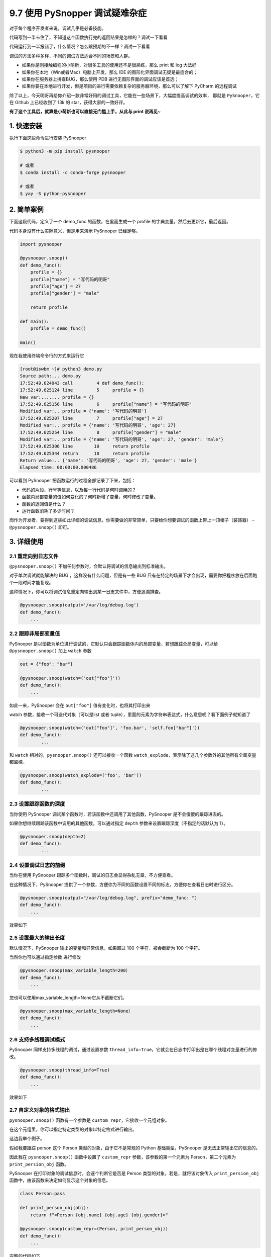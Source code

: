 9.7 使用 PySnopper 调试疑难杂症
===============================

.. image:: http://image.iswbm.com/20200602135014.png

对于每个程序开发者来说，调试几乎是必备技能。

代码写到一半卡住了，不知道这个函数执行完的返回结果是怎样的？调试一下看看

代码运行到一半报错了，什么情况？怎么跟预期的不一样？调试一下看看

调试的方法多种多样，不同的调试方法适合不同的场景和人群。

-  如果你是刚接触编程的小萌新，对很多工具的使用还不是很熟练，那么 print
   和 log 大法好
-  如果你在本地（Win或者Mac）电脑上开发，那么 IDE
   的图形化界面调试无疑是最适合的；
-  如果你在服务器上排查BUG，那么使用 PDB
   进行无图形界面的调试应该是首选；
-  如果你要在本地进行开发，但是项目的进行需要依赖复杂的服务器环境，那么可以了解下
   PyCharm 的远程调试

除了以上，今天明哥再给你介绍一款非常好用的调试工具，它能在一些场景下，大幅度提高调试的效率，
那就是 ``PySnooper``\ ，它在 Github 上已经收到了 13k 的
star，获得大家的一致好评。

**有了这个工具后，就算是小萌新也可以直接无门槛上手，从此与 print
说再见~**

1. 快速安装
-----------

执行下面这些命令进行安装 PySnooper

.. code:: shell

   $ python3 -m pip install pysnooper

   # 或者
   $ conda install -c conda-forge pysnooper

   # 或者
   $ yay -S python-pysnooper

2. 简单案例
-----------

下面这段代码，定义了一个 demo_func 的函数，在里面生成一个 profile
的字典变量，然后去更新它，最后返回。

代码本身没有什么实际意义，但是用来演示 PySnooper 已经足够。

.. code:: python

   import pysnooper

   @pysnooper.snoop()
   def demo_func():
       profile = {}
       profile["name"] = "写代码的明哥"
       profile["age"] = 27
       profile["gender"] = "male"

       return profile

   def main():
       profile = demo_func()

   main()

现在我使用终端命令行的方式来运行它

.. code:: shell

   [root@iswbm ~]# python3 demo.py 
   Source path:... demo.py
   17:52:49.624943 call         4 def demo_func():
   17:52:49.625124 line         5     profile = {}
   New var:....... profile = {}
   17:52:49.625156 line         6     profile["name"] = "写代码的明哥"
   Modified var:.. profile = {'name': '写代码的明哥'}
   17:52:49.625207 line         7     profile["age"] = 27
   Modified var:.. profile = {'name': '写代码的明哥', 'age': 27}
   17:52:49.625254 line         8     profile["gender"] = "male"
   Modified var:.. profile = {'name': '写代码的明哥', 'age': 27, 'gender': 'male'}
   17:52:49.625306 line        10     return profile
   17:52:49.625344 return      10     return profile
   Return value:.. {'name': '写代码的明哥', 'age': 27, 'gender': 'male'}
   Elapsed time: 00:00:00.000486

可以看到 PySnooper 把函数运行的过程全部记录了下来，包括：

-  代码的片段、行号等信息，以及每一行代码是何时调用的？
-  函数内局部变量的值如何变化的？何时新增了变量，何时修改了变量。
-  函数的返回值是什么？
-  运行函数消耗了多少时间？

而作为开发者，要得到这些如此详细的调试信息，你需要做的非常简单，只要给你想要调试的函数上带上一顶帽子（装饰器）
– ``@pysnooper.snoop()`` 即可。

3. 详细使用
-----------

2.1 重定向到日志文件
~~~~~~~~~~~~~~~~~~~~

``@pysnooper.snoop()``
不加任何参数时，会默认将调试的信息输出到标准输出。

对于单次调试就能解决的 BUG ，这样没有什么问题，但是有一些 BUG
只有在特定的场景下才会出现，需要你把程序放在后面跑个一段时间才能复现。

这种情况下，你可以将调试信息重定向输出到某一日志文件中，方便追溯排查。

.. code:: python

   @pysnooper.snoop(output='/var/log/debug.log')
   def demo_func():
       ...

2.2 跟踪非局部变量值
~~~~~~~~~~~~~~~~~~~~

PySnooper
是以函数为单位进行调试的，它默认只会跟踪函数体内的局部变量，若想跟踪全局变量，可以给
``@pysnooper.snoop()`` 加上 ``watch`` 参数

.. code:: python

   out = {"foo": "bar"}

   @pysnooper.snoop(watch=('out["foo"]'))
   def demo_func():
       ...

如此一来，PySnooper 会在 ``out["foo"]`` 值有变化时，也将其打印出来

.. image:: http://image.iswbm.com/20201114183018.png

watch 参数，接收一个可迭代对象（可以是list 或者
tuple），里面的元素为字符串表达式，什么意思呢？看下面例子就知道了

.. code:: python

   @pysnooper.snoop(watch=('out["foo"]', 'foo.bar', 'self.foo["bar"]'))
   def demo_func():
           ...

和 ``watch`` 相对的，\ ``pysnooper.snoop()`` 还可以接收一个函数
``watch_explode``\ ，表示除了这几个参数外的其他所有全局变量都监控。

.. code:: python

   @pysnooper.snoop(watch_explode=('foo', 'bar'))
   def demo_func():
           ...

2.3 设置跟踪函数的深度
~~~~~~~~~~~~~~~~~~~~~~

当你使用 PySnooper 调试某个函数时，若该函数中还调用了其他函数，PySnooper
是不会傻傻的跟踪进去的。

如果你想继续跟踪该函数中调用的其他函数，可以通过指定 ``depth``
参数来设置跟踪深度（不指定的话默认为 1）。

.. code:: python

   @pysnooper.snoop(depth=2)
   def demo_func():
           ...

2.4 设置调试日志的前缀
~~~~~~~~~~~~~~~~~~~~~~

当你在使用 PySnooper
跟踪多个函数时，调试的日志会显得杂乱无章，不方便查看。

在这种情况下，PySnooper
提供了一个参数，方便你为不同的函数设置不同的标志，方便你在查看日志时进行区分。

.. code:: python

   @pysnooper.snoop(output="/var/log/debug.log", prefix="demo_func: ")
   def demo_func():
       ...

效果如下

.. image:: http://image.iswbm.com/20201114193131.png

2.5 设置最大的输出长度
~~~~~~~~~~~~~~~~~~~~~~

默认情况下，PySnooper 输出的变量和异常信息，如果超过 100
个字符，被会截断为 100 个字符。

当然你也可以通过指定参数 进行修改

.. code:: python

   @pysnooper.snoop(max_variable_length=200）
   def demo_func():
       ...

您也可以使用max_variable_length=None它从不截断它们。

.. code:: python

   @pysnooper.snoop(max_variable_length=None）
   def demo_func():
       ...

2.6 支持多线程调试模式
~~~~~~~~~~~~~~~~~~~~~~

PySnooper 同样支持多线程的调试，通过设置参数
``thread_info=True``\ ，它就会在日志中打印出是在哪个线程对变量进行的修改。

.. code:: python

   @pysnooper.snoop(thread_info=True)
   def demo_func():
       ...

效果如下

.. image:: http://image.iswbm.com/20201114194449.png

2.7 自定义对象的格式输出
~~~~~~~~~~~~~~~~~~~~~~~~

``pysnooper.snoop()`` 函数有一个参数是
``custom_repr``\ ，它接收一个元组对象。

在这个元组里，你可以指定特定类型的对象以特定格式进行输出。

这边我举个例子。

假如我要跟踪 person 这个 Person 类型的对象，由于它不是常规的 Python
基础类型，PySnooper 是无法正常输出它的信息的。

因此我在 ``pysnooper.snoop()`` 函数中设置了 ``custom_repr``
参数，该参数的第一个元素为 Person，第二个元素为 ``print_persion_obj``
函数。

PySnooper 在打印对象的调试信息时，会逐个判断它是否是 Person
类型的对象，若是，就将该对象传入 ``print_persion_obj``
函数中，由该函数来决定如何显示这个对象的信息。

.. code:: python

   class Person:pass

   def print_person_obj(obj):
       return f"<Person {obj.name} {obj.age} {obj.gender}>"
     
   @pysnooper.snoop(custom_repr=(Person, print_person_obj))
   def demo_func():
       ...

完整的代码如下

.. code:: python

   import pysnooper

   class Person:pass


   def print_person_obj(obj):
       return f"<Person {obj.name} {obj.age} {obj.gender}>"

   @pysnooper.snoop(custom_repr=(Person, print_person_obj))
   def demo_func():
       person = Person()
       person.name = "写代码的明哥"
       person.age = 27
       person.gender = "male"

       return person

   def main():
       profile = demo_func()

   main()

运行一下，观察一下效果。

.. image:: http://image.iswbm.com/20201114201042.png

如果你要自定义格式输出的有很多个类型，那么 ``custom_repr``
参数的值可以这么写

.. code:: python

   @pysnooper.snoop(custom_repr=((Person, print_person_obj), (numpy.ndarray, print_ndarray)))
   def demo_func():
       ...

还有一点我提醒一下，元组的第一个元素可以是类型（如类名Person
或者其他基础类型 list等），也可以是一个判断对象类型的函数。

也就是说，下面三种写法是等价的。

.. code:: python

   # 【第一种写法】
   @pysnooper.snoop(custom_repr=(Person, print_persion_obj))
   def demo_func():
       ...


   # 【第二种写法】
   def is_persion_obj(obj):
       return isinstance(obj, Person)

   @pysnooper.snoop(custom_repr=(is_persion_obj, print_persion_obj))
   def demo_func():
       ...


   # 【第三种写法】
   @pysnooper.snoop(custom_repr=(lambda obj: isinstance(obj, Person), print_persion_obj))
   def demo_func():
       ...

以上就是明哥今天给大家介绍的一款调试神器（\ ``PySnooper``\ ）
的详细使用手册，是不是觉得还不错？
